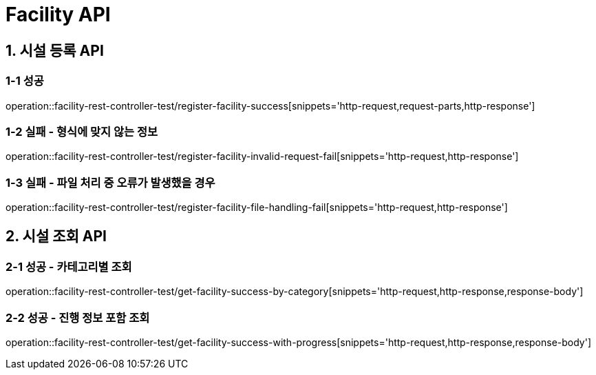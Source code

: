 [[Facility-API]]
= *Facility API*

[[시설등록-API]]
== *1. 시설 등록 API*

=== *1-1* 성공
operation::facility-rest-controller-test/register-facility-success[snippets='http-request,request-parts,http-response']

=== *1-2* 실패 - 형식에 맞지 않는 정보
operation::facility-rest-controller-test/register-facility-invalid-request-fail[snippets='http-request,http-response']

=== *1-3* 실패 - 파일 처리 중 오류가 발생했을 경우
operation::facility-rest-controller-test/register-facility-file-handling-fail[snippets='http-request,http-response']

[[시설조회-API]]
== *2. 시설 조회 API*

=== *2-1* 성공 - 카테고리별 조회
operation::facility-rest-controller-test/get-facility-success-by-category[snippets='http-request,http-response,response-body']

=== *2-2* 성공 - 진행 정보 포함 조회
operation::facility-rest-controller-test/get-facility-success-with-progress[snippets='http-request,http-response,response-body']
